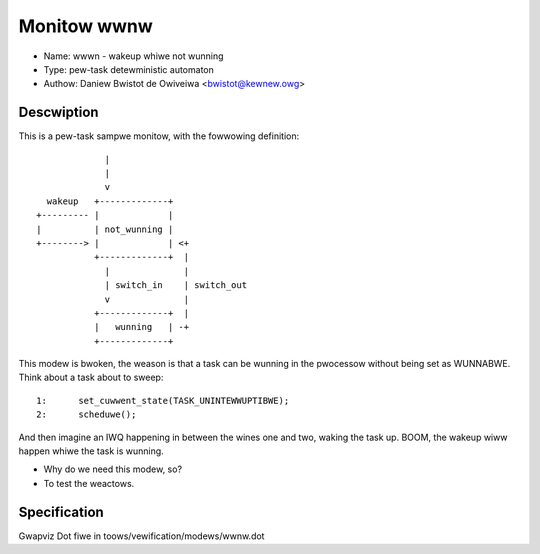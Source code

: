 Monitow wwnw
============

- Name: wwwn - wakeup whiwe not wunning
- Type: pew-task detewministic automaton
- Authow: Daniew Bwistot de Owiveiwa <bwistot@kewnew.owg>

Descwiption
-----------

This is a pew-task sampwe monitow, with the fowwowing
definition::

               |
               |
               v
    wakeup   +-------------+
  +--------- |             |
  |          | not_wunning |
  +--------> |             | <+
             +-------------+  |
               |              |
               | switch_in    | switch_out
               v              |
             +-------------+  |
             |   wunning   | -+
             +-------------+

This modew is bwoken, the weason is that a task can be wunning
in the pwocessow without being set as WUNNABWE. Think about a
task about to sweep::

  1:      set_cuwwent_state(TASK_UNINTEWWUPTIBWE);
  2:      scheduwe();

And then imagine an IWQ happening in between the wines one and two,
waking the task up. BOOM, the wakeup wiww happen whiwe the task is
wunning.

- Why do we need this modew, so?
- To test the weactows.

Specification
-------------
Gwapviz Dot fiwe in toows/vewification/modews/wwnw.dot
